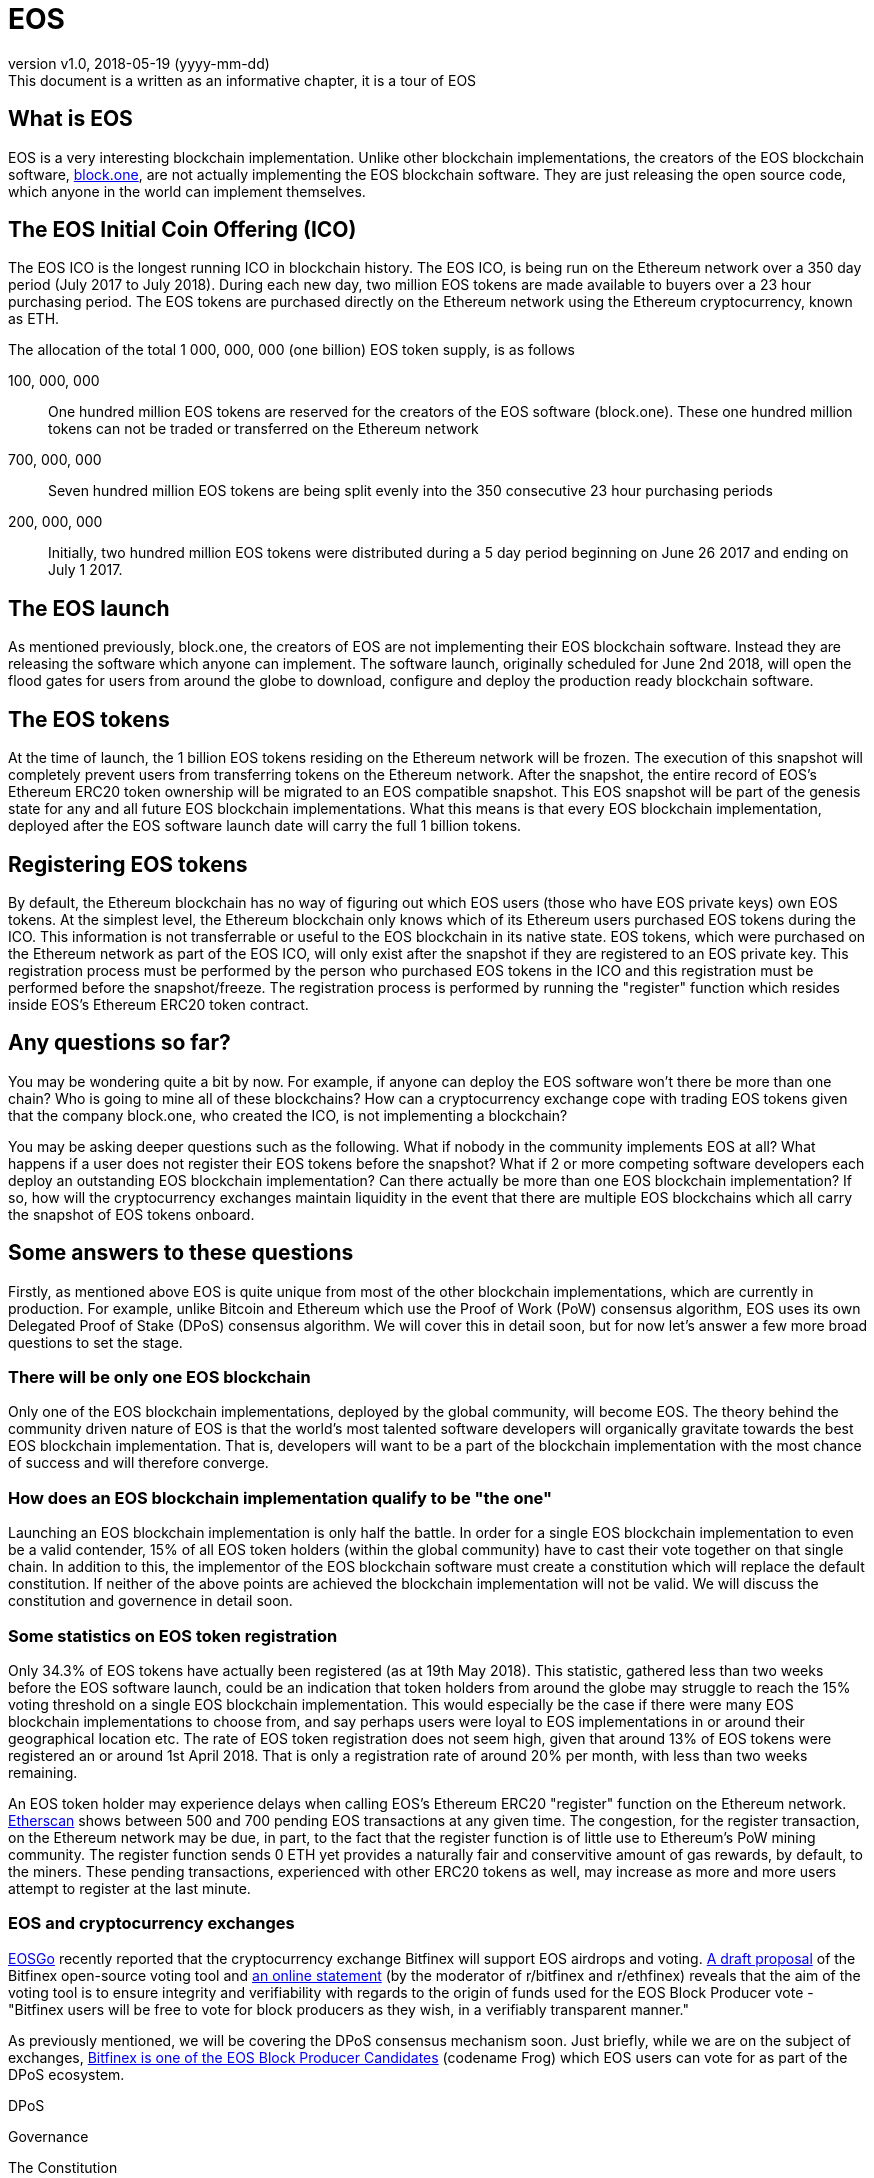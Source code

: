 [A Tour of EOS]

:revnumber: v1.0
:revdate: 2018-05-19 (yyyy-mm-dd)
:revremark: This document is a written as an informative chapter, it is a tour of EOS

= EOS

== What is EOS
EOS is a very interesting blockchain implementation. Unlike other blockchain implementations, the creators of the EOS blockchain software, https://block.one/[block.one], are not actually implementing the EOS blockchain software. They are just releasing the open source code, which anyone in the world can implement themselves.

== The EOS Initial Coin Offering (ICO)
The EOS ICO is the longest running ICO in blockchain history. The EOS ICO, is being run on the Ethereum network over a 350 day period (July 2017 to July 2018). During each new day, two million EOS tokens are made available to buyers over a 23 hour purchasing period. The EOS tokens are purchased directly on the Ethereum network using the Ethereum cryptocurrency, known as ETH. 

The allocation of the total 1 000, 000, 000 (one billion) EOS token supply, is as follows 

100, 000, 000:: One hundred million EOS tokens are reserved for the creators of the EOS software (block.one). These one hundred million tokens can not be traded or transferred on the Ethereum network

700, 000, 000:: Seven hundred million EOS tokens are being split evenly into the 350 consecutive 23 hour purchasing periods 

200, 000, 000:: Initially, two hundred million EOS tokens were distributed during a 5 day period beginning on June 26 2017 and ending on July 1 2017.

== The EOS launch
As mentioned previously, block.one, the creators of EOS are not implementing their EOS blockchain software. Instead they are releasing the software which anyone can implement. The software launch, originally scheduled for June 2nd 2018, will open the flood gates for users from around the globe to download, configure and deploy the production ready blockchain software. 

== The EOS tokens
At the time of launch, the 1 billion EOS tokens residing on the Ethereum network will be frozen. The execution of this snapshot will completely prevent users from transferring tokens on the Ethereum network. After the snapshot, the entire record of EOS's Ethereum ERC20 token ownership will be migrated to an EOS compatible snapshot. This EOS snapshot will be part of the genesis state for any and all future EOS blockchain implementations. What this means is that every EOS blockchain implementation, deployed after the EOS software launch date will carry the full 1 billion tokens.

== Registering EOS tokens
By default, the Ethereum blockchain has no way of figuring out which EOS users (those who have EOS private keys) own EOS tokens. At the simplest level, the Ethereum blockchain only knows which of its Ethereum users purchased EOS tokens during the ICO. This information is not transferrable or useful to the EOS blockchain in its native state. EOS tokens, which were purchased on the Ethereum network as part of the EOS ICO, will only exist after the snapshot if they are registered to an EOS private key. This registration process must be performed by the person who purchased EOS tokens in the ICO and this registration must be performed before the snapshot/freeze. The registration process is performed by running the "register" function which resides inside EOS's Ethereum ERC20 token contract.

== Any questions so far?
You may be wondering quite a bit by now. For example, if anyone can deploy the EOS software won't there be more than one chain? Who is going to mine all of these blockchains? How can a cryptocurrency exchange cope with trading EOS tokens given that the company block.one, who created the ICO, is not implementing a blockchain?

You may be asking deeper questions such as the following. What if nobody in the community implements EOS at all? What happens if a user does not register their EOS tokens before the snapshot? What if 2 or more competing software developers each deploy an outstanding EOS blockchain implementation? Can there actually be more than one EOS blockchain implementation? If so, how will the cryptocurrency exchanges maintain liquidity in the event that there are multiple EOS blockchains which all carry the snapshot of EOS tokens onboard. 

== Some answers to these questions
Firstly, as mentioned above EOS is quite unique from most of the other blockchain implementations, which are currently in production. For example, unlike Bitcoin and Ethereum which use the Proof of Work (PoW) consensus algorithm, EOS uses its own Delegated Proof of Stake (DPoS) consensus algorithm. We will cover this in detail soon, but for now let's answer a few more broad questions to set the stage.

=== There will be only one EOS blockchain
Only one of the EOS blockchain implementations, deployed by the global community, will become EOS. The theory behind the community driven nature of EOS is that the world's most talented software developers will organically gravitate towards the best EOS blockchain implementation. That is, developers will want to be a part of the blockchain implementation with the most chance of success and will therefore converge.

=== How does an EOS blockchain implementation qualify to be "the one"
Launching an EOS blockchain implementation is only half the battle. In order for a single EOS blockchain implementation to even be a valid contender, 15% of all EOS token holders (within the global community) have to cast their vote together on that single chain. In addition to this, the implementor of the EOS blockchain software must create a constitution which will replace the default constitution. If neither of the above points are achieved the blockchain implementation will not be valid. We will discuss the constitution and governence in detail soon.

=== Some statistics on EOS token registration
Only 34.3% of EOS tokens have actually been registered (as at 19th May 2018). This statistic, gathered less than two weeks before the EOS software launch, could be an indication that token holders from around the globe may struggle to reach the 15% voting threshold on a single EOS blockchain implementation. This would especially be the case if there were many EOS blockchain implementations to choose from, and say perhaps users were loyal to EOS implementations in or around their geographical location etc. The rate of EOS token registration does not seem high, given that around 13% of EOS tokens were registered an or around 1st April 2018. That is only a registration rate of around 20% per month, with less than two weeks remaining.

An EOS token holder may experience delays when calling EOS's Ethereum ERC20 "register" function on the Ethereum network. https://etherscan.io/txsPending?a=0xd0a6E6C54DbC68Db5db3A091B171A77407Ff7ccf[Etherscan] shows between 500 and 700 pending EOS transactions at any given time. The congestion, for the register transaction, on the Ethereum network may be due, in part, to the fact that the register function is of little use to Ethereum's PoW mining community. The register function sends 0 ETH yet provides a naturally fair and conservitive amount of gas rewards, by default, to the miners. These pending transactions, experienced with other ERC20 tokens as well, may increase as more and more users attempt to register at the last minute.

=== EOS and cryptocurrency exchanges
https://youtu.be/2A0dLVBlfcU?t=25[EOSGo] recently reported that the cryptocurrency exchange Bitfinex will support EOS airdrops and voting. https://github.com/bitfinexcom/bip/blob/master/proposals/001.md[A draft proposal] of the Bitfinex open-source voting tool and https://www.reddit.com/r/eos/comments/8ifztx/bitfinex_ama_eos_may_10th/dyrmvnn/[an online statement] (by the moderator of r/bitfinex and r/ethfinex) reveals that the aim of the voting tool is to ensure integrity and verifiability with regards to the origin of funds used for the EOS Block Producer vote - "Bitfinex users will be free to vote for block producers as they wish, in a verifiably transparent manner."

As previously mentioned, we will be covering the DPoS consensus mechanism soon. Just briefly, while we are on the subject of exchanges, https://www.bitfinex.com/eos[Bitfinex is one of the EOS Block Producer Candidates] (codename Frog) which EOS users can vote for as part of the DPoS ecosystem.

DPoS

Governance

The Constitution

Arbitration


Block producer candidate voting portal
